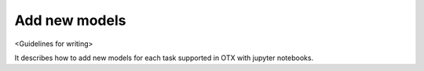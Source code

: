 ##############
Add new models
##############

<Guidelines for writing>

It describes how to add new models for each task supported in OTX with jupyter notebooks.
